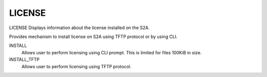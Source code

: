 =========
 LICENSE
=========

LICENSE  Displays information about the license installed on the S2A.

Provides mechanism to install license on S2A using TFTP protocol
or by using CLI.

INSTALL
    Allows user to perform licensing using CLI prompt. This is
    limited for files 100KiB in size.

INSTALL_TFTP
    Allows user to perform licensing using TFTP protocol.
